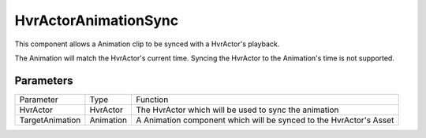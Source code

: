 ============================================================
HvrActorAnimationSync
============================================================

This component allows a Animation clip to be synced with a HvrActor's playback.

The Animation will match the HvrActor's current time. Syncing the HvrActor to the Animation's time is not supported.


Parameters
------------------------------------------------------------

+-----------------+-----------+--------------------------------------------------------------------+
| Parameter       | Type      | Function                                                           |
+-----------------+-----------+--------------------------------------------------------------------+
| HvrActor        | HvrActor  | The HvrActor which will be used to sync the animation              |
+-----------------+-----------+--------------------------------------------------------------------+
| TargetAnimation | Animation | A Animation component which will be synced to the HvrActor's Asset |
+-----------------+-----------+--------------------------------------------------------------------+
